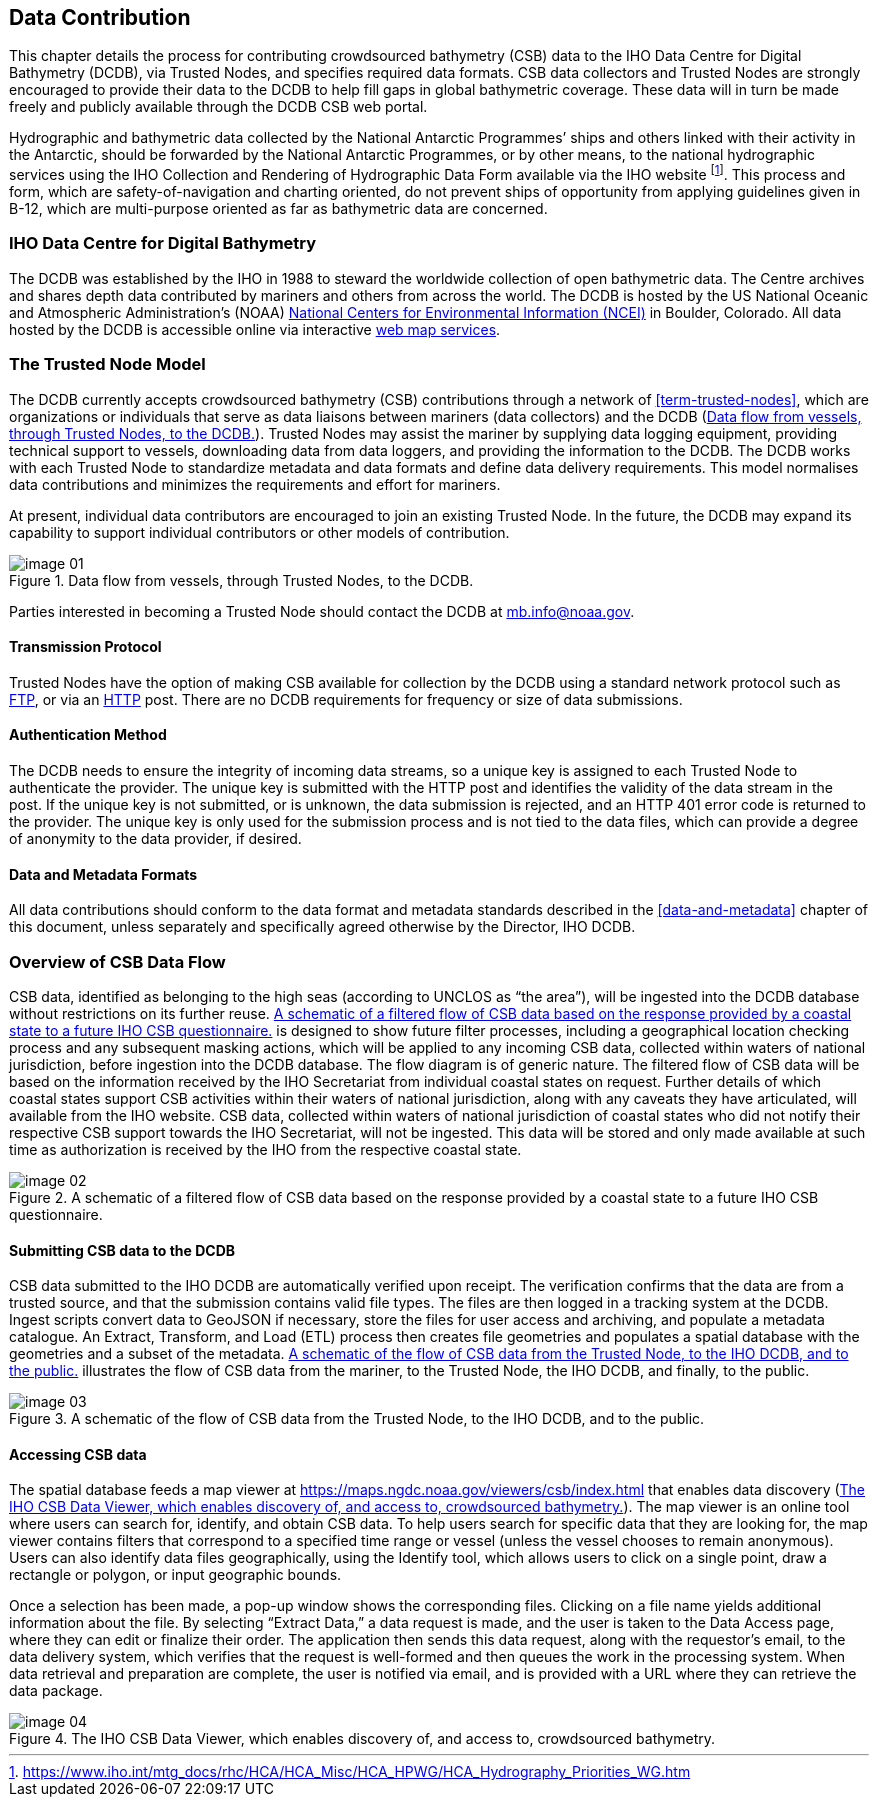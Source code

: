 
[[data-contribution]]
== Data Contribution

This chapter details the process for contributing crowdsourced bathymetry (CSB) data to the IHO Data
Centre for Digital Bathymetry (DCDB), via Trusted Nodes, and specifies required data formats. CSB data
collectors and Trusted Nodes are strongly encouraged to provide their data to the DCDB to help fill gaps
in global bathymetric coverage.
These data will in turn be made freely and publicly available through the DCDB CSB web portal.

Hydrographic and bathymetric data collected by the National Antarctic Programmes’ ships and others linked with their activity in the Antarctic, should be forwarded by the National Antarctic Programmes, or by other means, to the national hydrographic services using the IHO Collection and Rendering of Hydrographic Data Form available via the IHO website footnote:[https://www.iho.int/mtg_docs/rhc/HCA/HCA_Misc/HCA_HPWG/HCA_Hydrography_Priorities_WG.htm]. This process and form, which are safety-of-navigation and charting oriented, do not prevent ships of opportunity from applying guidelines given in B-12, which are multi-purpose oriented as far as bathymetric data are concerned.

=== IHO Data Centre for Digital Bathymetry

The DCDB was established by the IHO in 1988 to steward the worldwide collection of open bathymetric
data. The Centre archives and shares depth data contributed by mariners and others from across the
world. The DCDB is hosted by the US National Oceanic and Atmospheric Administration’s (NOAA) link:https://www.ncei.noaa.gov/[National Centers for Environmental Information (NCEI)] in Boulder, Colorado. All data hosted by the DCDB is
accessible online via interactive link:https://maps.ngdc.noaa.gov/viewers/csb/index.html[web map services].

=== The Trusted Node Model

The DCDB currently accepts crowdsourced bathymetry (CSB) contributions through a network of <<term-trusted-nodes>>, which are organizations or individuals that serve as data liaisons between mariners (data collectors) and the DCDB (<<figure-01>>). Trusted Nodes may assist the mariner by supplying data logging equipment, providing technical support to vessels, downloading data from data loggers, and providing the information to the DCDB. The DCDB works with each Trusted Node to standardize metadata and data formats and define data delivery requirements. This model normalises data contributions and minimizes the requirements and effort for mariners.

At present, individual data contributors are encouraged to join an existing Trusted Node. In the future, the DCDB may expand its capability to support individual contributors or other models of contribution.

[[figure-01]]
.Data flow from vessels, through Trusted Nodes, to the DCDB.
image::image-01.jpg[]

Parties interested in becoming a Trusted Node should contact the DCDB at mailto:mb.info@noaa.gov[].


==== Transmission Protocol

Trusted Nodes have the option of making CSB available for collection by the DCDB using a standard network protocol such as <<annex-abbreviations,FTP>>, or via an <<annex-abbreviations,HTTP>> post. There are no DCDB requirements for frequency or size of data submissions.

==== Authentication Method

The DCDB needs to ensure the integrity of incoming data streams, so a unique key is assigned to each Trusted Node to authenticate the provider. The unique key is submitted with the HTTP post and identifies the validity of the data stream in the post. If the unique key is not submitted, or is unknown, the data submission is rejected, and an HTTP 401 error code is returned to the provider. The unique key is only used for the submission process and is not tied to the data files, which can provide a degree of anonymity to the data provider, if desired.

==== Data and Metadata Formats

All data contributions should conform to the data format and metadata standards described in the <<data-and-metadata>> chapter of this document, unless separately and specifically agreed otherwise by the Director, IHO DCDB.

=== Overview of CSB Data Flow

CSB data, identified as belonging to the high seas (according to UNCLOS as “the area”), will be ingested into the DCDB database without restrictions on its further reuse. <<figure-02>> is designed to show future filter processes, including a geographical location checking process and any subsequent masking actions, which will be applied to any incoming CSB data, collected within waters of national jurisdiction, before ingestion into the DCDB database. The flow diagram is of generic nature. The filtered flow of CSB data will be based on the information received by the IHO Secretariat from individual coastal states on request. Further details of which coastal states support CSB activities within their waters of national jurisdiction, along with any caveats they have articulated, will available from the IHO website. CSB data, collected within waters of national jurisdiction of coastal states who did not notify their respective CSB support towards the IHO Secretariat, will not be ingested. This data will be stored and only made available at such time as authorization is received by the IHO from the respective coastal state.

[[figure-02]]
.A schematic of a filtered flow of CSB data based on the response provided by a coastal state to a future IHO CSB questionnaire.
image::image-02.jpg[]

==== Submitting CSB data to the DCDB

CSB data submitted to the IHO DCDB are automatically verified upon receipt. The verification confirms that the data are from a trusted source, and that the submission contains valid file types. The files are then logged in a tracking system at the DCDB. Ingest scripts convert data to GeoJSON if necessary, store the files for user access and archiving, and populate a metadata catalogue. An Extract, Transform, and Load (ETL) process then creates file geometries and populates a spatial database with the geometries and a subset of the metadata. <<figure-03>> illustrates the flow of CSB data from the mariner, to the Trusted Node, the IHO DCDB, and finally, to the public.

[[figure-03]]
.A schematic of the flow of CSB data from the Trusted Node, to the IHO DCDB, and to the public.
image::image-03.png[]

==== Accessing CSB data

The spatial database feeds a map viewer at https://maps.ngdc.noaa.gov/viewers/csb/index.html that enables data discovery (<<figure-04>>). The map viewer is an online tool where users can search for, identify, and obtain CSB data. To help users search for specific data that they are looking for, the map viewer contains filters that correspond to a specified time range or vessel (unless the vessel chooses to remain anonymous). Users can also identify data files geographically, using the Identify tool, which allows users to click on a single point, draw a rectangle or polygon, or input geographic bounds.

Once a selection has been made, a pop-up window shows the corresponding files. Clicking on a file name yields additional information about the file. By selecting “Extract Data,” a data request is made, and the user is taken to the Data Access page, where they can edit or finalize their order. The application then sends this data request, along with the requestor’s email, to the data delivery system, which verifies that the request is well-formed and then queues the work in the processing system. When data retrieval and preparation are complete, the user is notified via email, and is provided with a URL where they can retrieve the data package.

[[figure-04]]
.The IHO CSB Data Viewer, which enables discovery of, and access to, crowdsourced bathymetry.
image::image-04.jpg[]

